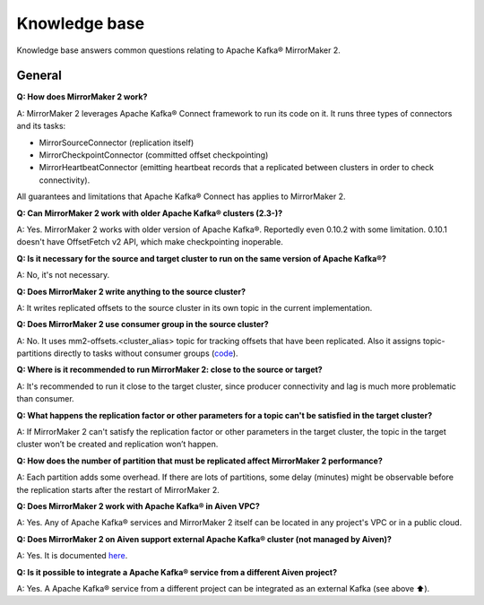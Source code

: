 Knowledge base
#############

Knowledge base answers common questions relating to Apache Kafka® MirrorMaker 2. 

General
--------------

**Q: How does MirrorMaker 2 work?**

A: MirrorMaker 2 leverages Apache Kafka® Connect framework to run its code on it. It runs three types of connectors and its tasks: 

* MirrorSourceConnector (replication itself)

* MirrorCheckpointConnector (committed offset checkpointing)

* MirrorHeartbeatConnector (emitting heartbeat records that a replicated between clusters in order to check connectivity). 

All guarantees and limitations that Apache Kafka® Connect has applies to MirrorMaker 2.

**Q: Can MirrorMaker 2 work with older Apache Kafka® clusters (2.3-)?**

A: Yes. MirrorMaker 2 works with older version of Apache Kafka®. Reportedly even 0.10.2 with some limitation. 0.10.1 doesn't have OffsetFetch v2 API, which make checkpointing inoperable. 

**Q: Is it necessary for the source and target cluster to run on the same version of Apache Kafka®?**

A: No, it's not necessary.

**Q: Does MirrorMaker 2 write anything to the source cluster?**

A: It writes replicated offsets to the source cluster in its own topic in the current implementation.

**Q: Does MirrorMaker 2 use consumer group in the source cluster?**

A: No. It uses mm2-offsets.<cluster_alias> topic for tracking offsets that have been replicated. Also it assigns topic-partitions directly to tasks without consumer groups (`code <https://github.com/apache/Kafka/blob/4ac892ca783acab8e574b9b24d17e767eedb3d5f/connect/mirror/src/main/java/org/apache/kafka/connect/mirror/MirrorSourceTask.java#L93>`_).

**Q: Where is it recommended to run MirrorMaker 2: close to the source or target?**

A: It's recommended to run it close to the target cluster, since producer connectivity and lag is much more problematic than consumer.

**Q: What happens the replication factor or other parameters for a topic can't be satisfied in the target cluster?**

A: If MirrorMaker 2 can't satisfy the replication factor or other parameters in the target cluster, the topic in the target cluster won’t be created and replication won’t happen.

**Q: How does the number of partition that must be replicated affect MirrorMaker 2 performance?**

A: Each partition adds some overhead. If there are lots of partitions, some delay (minutes) might be observable before the replication starts after the restart of MirrorMaker 2.

**Q: Does MirrorMaker 2 work with Apache Kafka® in Aiven VPC?**

A: Yes. Any of Apache Kafka® services and MirrorMaker 2 itself can be located in any project's VPC or in a public cloud.

**Q: Does MirrorMaker 2 on Aiven support external Apache Kafka® cluster (not managed by Aiven)?**

A: Yes. It is documented `here <https://docs.Aiven.io/docs/products/Kafka/Kafka-mirrormaker>`__.

**Q: Is it possible to integrate a Apache Kafka® service from a different Aiven project?**

A: Yes. A Apache Kafka® service from a different project can be integrated as an external Kafka (see above ⬆️).
